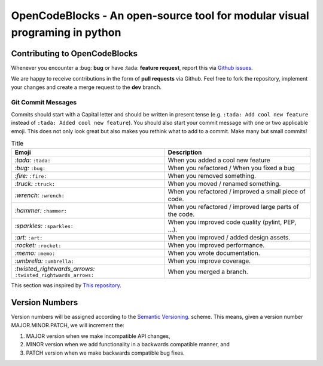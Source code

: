 OpenCodeBlocks - An open-source tool for modular visual programing in python
============================================================================

.. image:: https://github.com/MathisFederico/OpenCodeBlocks/actions/workflows/python-tests.yml/badge.svg?branch=master
   :alt: Pytest badge
   :target: https://github.com/MathisFederico/OpenCodeBlocks/actions/workflows/python-tests.yml

.. image:: https://img.shields.io/github/license/MathisFederico/Crafting?style=plastic
   :alt: Licence - GPLv3
   :target: https://www.gnu.org/licenses/


Contributing to OpenCodeBlocks
------------------------------

Whenever you encounter a :bug: **bug** or have :tada: **feature request**, 
report this via `Github issues <https://github.com/MathisFederico/OpenCodeBlocks/issues>`_.

We are happy to receive contributions in the form of **pull requests** via Github.
Feel free to fork the repository, implement your changes and create a merge request to the **dev** branch.

Git Commit Messages
~~~~~~~~~~~~~~~~~~~

Commits should start with a Capital letter and should be written in present tense (e.g. ``:tada: Add cool new feature`` instead of ``:tada: Added cool new feature``).
You should also start your commit message with one or two applicable emoji. This does not only look great but also makes you rethink what to add to a commit. Make many but small commits!


.. list-table:: Title
   :header-rows: 1

   * - Emoji
     - Description
   * - `:tada:` ``:tada:``
     - When you added a cool new feature
   * - `:bug:` ``:bug:``
     - When you refactored / When you fixed a bug
   * - `:fire:` ``:fire:``
     - When you removed something.
   * - `:truck:` ``:truck:``
     - When you moved / renamed something.
   * - `:wrench:` ``:wrench:``
     - When you refactored / improved a small piece of code.
   * - `:hammer:` ``:hammer:``
     - When you refactored / improved large parts of the code.
   * - `:sparkles:` ``:sparkles:``
     - When you improved code quality (pylint, PEP, ...).
   * - `:art:` ``:art:``
     - When you improved / added design assets.
   * - `:rocket:` ``:rocket:``
     - When you improved performance.
   * - `:memo:` ``:memo:``
     - When you wrote documentation.
   * - `:umbrella:` ``:umbrella:``
     - When you improve coverage.
   * - `:twisted_rightwards_arrows:` ``:twisted_rightwards_arrows:``
     - When you merged a branch.

This section was inspired by `This repository <https://github.com/schneegans/dynamic-badges-action>`_.

Version Numbers
---------------

Version numbers will be assigned according to the `Semantic Versioning <https://semver.org/>`_. scheme.
This means, given a version number MAJOR.MINOR.PATCH, we will increment the:

1. MAJOR version when we make incompatible API changes,
2. MINOR version when we add functionality in a backwards compatible manner, and
3. PATCH version when we make backwards compatible bug fixes.

